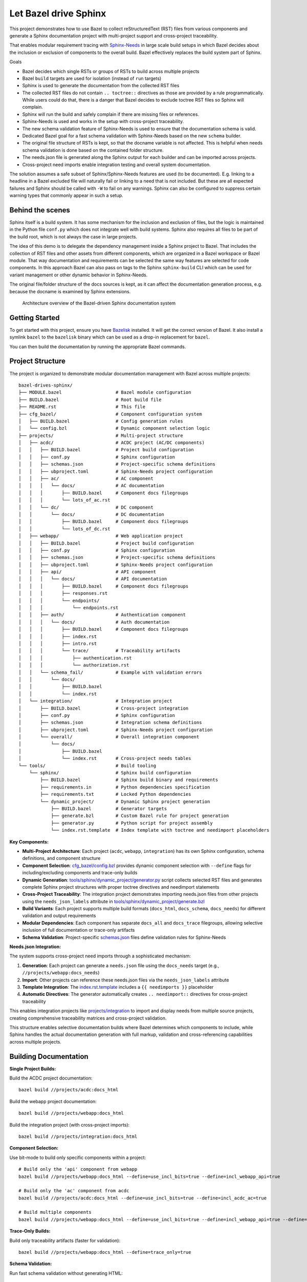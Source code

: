 Let Bazel drive Sphinx
======================

This project demonstrates how to use Bazel to collect reStructuredText (RST) files from various components
and generate a Sphinx documentation project with multi-project support and cross-project traceability.

That enables modular requirement tracing with `Sphinx-Needs <https://sphinx-needs.readthedocs.io>`__ in
large scale build setups in which Bazel decides about the inclusion or exclusion of components to the overall build.
Bazel effectively replaces the build system part of Sphinx.

Goals

- Bazel decides which single RSTs or groups of RSTs to build across multiple projects
- Bazel ``build`` targets are used for isolation (instead of ``run`` targets)
- Sphinx is used to generate the documentation from the collected RST files
- The collected RST files do not contain ``.. toctree::`` directives as those are provided by a rule programmatically.
  While users could do that, there is a danger that Bazel decides to exclude toctree RST files so Sphinx will complain.
- Sphinx will run the build and safely complain if there are missing files or references.
- Sphinx-Needs is used and works in the setup with cross-project traceability.
- The new schema validation feature of Sphinx-Needs is used to ensure that the documentation schema is valid.
- Dedicated Bazel goal for a fast schema validation with Sphinx-Needs based on the new ``schema`` builder.
- The original file structure of RSTs is kept, so that the docname variable is not affected.
  This is helpful when needs schema validation is done based on the contained folder structure.
- The needs.json file is generated along the Sphinx output for each builder and can be imported across projects.
- Cross-project need imports enable integration testing and overall system documentation.

The solution assumes a safe subset of Sphinx/Sphinx-Needs features are used (to be documented).
E.g. linking to a headline in a Bazel excluded file will naturally fail or linking to a need that is not included.
But these are all expected failures and Sphinx should be called with ``-W`` to fail on any warnings.
Sphinx can also be configured to suppress certain warning types that commonly appear in such a setup.

Behind the scenes
-----------------

Sphinx itself is a build system. It has some mechanism for the inclusion and exclusion of files, but the logic
is maintained in the Python file ``conf.py`` which does not integrate well with build systems.
Sphinx also requires all files to be part of the build root, which is not always the case in large projects.

The idea of this demo is to delegate the dependency management inside a Sphinx project to Bazel.
That includes the collection of RST files and other assets from different components,
which are organized in a Bazel workspace or Bazel module.
That way documentation and requirements can be selected the same way features are selected for code
components.
In this approach Bazel can also pass on tags to the Sphinx ``sphinx-build`` CLI which can be used for
variant management or other dynamic behavior in Sphinx-Needs.

The original file/folder structure of the docs sources is kept,
as it can affect the documentation generation process, e.g. because the docname is examined by Sphinx extensions.

.. figure:: architecture.drawio.png
   
   Architecture overview of the Bazel-driven Sphinx documentation system

Getting Started
---------------

To get started with this project, ensure you have `Bazelisk <https://github.com/bazelbuild/bazelisk>`__ installed.
It will get the correct version of Bazel. It also install a symlink ``bazel`` to the ``bazelisk`` binary which
can be used as a drop-in replacement for ``bazel``.

You can then build the documentation by running the appropriate Bazel commands.

Project Structure
-----------------

The project is organized to demonstrate modular documentation management with Bazel across multiple projects::

  bazel-drives-sphinx/
  ├── MODULE.bazel                    # Bazel module configuration
  ├── BUILD.bazel                     # Root build file
  ├── README.rst                      # This file
  ├── cfg_bazel/                      # Component configuration system
  │   ├── BUILD.bazel                 # Config generation rules
  │   └── config.bzl                  # Dynamic component selection logic
  ├── projects/                       # Multi-project structure
  │   ├── acdc/                       # ACDC project (AC/DC components)
  │   │   ├── BUILD.bazel             # Project build configuration
  │   │   ├── conf.py                 # Sphinx configuration
  │   │   ├── schemas.json            # Project-specific schema definitions
  │   │   ├── ubproject.toml          # Sphinx-Needs project configuration
  │   │   ├── ac/                     # AC component
  │   │   │   └── docs/               # AC documentation
  │   │   │       ├── BUILD.bazel     # Component docs filegroups
  │   │   │       └── lots_of_ac.rst
  │   │   └── dc/                     # DC component
  │   │       └── docs/               # DC documentation
  │   │           ├── BUILD.bazel     # Component docs filegroups
  │   │           └── lots_of_dc.rst
  │   ├── webapp/                     # Web application project
  │   │   ├── BUILD.bazel             # Project build configuration
  │   │   ├── conf.py                 # Sphinx configuration
  │   │   ├── schemas.json            # Project-specific schema definitions
  │   │   ├── ubproject.toml          # Sphinx-Needs project configuration
  │   │   ├── api/                    # API component
  │   │   │   └── docs/               # API documentation
  │   │   │       ├── BUILD.bazel     # Component docs filegroups
  │   │   │       ├── responses.rst
  │   │   │       └── endpoints/
  │   │   │           └── endpoints.rst
  │   │   ├── auth/                   # Authentication component
  │   │   │   └── docs/               # Auth documentation
  │   │   │       ├── BUILD.bazel     # Component docs filegroups
  │   │   │       ├── index.rst
  │   │   │       ├── intro.rst
  │   │   │       └── trace/          # Traceability artifacts
  │   │   │           ├── authentication.rst
  │   │   │           └── authorization.rst
  │   │   └── schema_fail/            # Example with validation errors
  │   │       └── docs/
  │   │           ├── BUILD.bazel
  │   │           └── index.rst
  │   └── integration/                # Integration project
  │       ├── BUILD.bazel             # Cross-project integration
  │       ├── conf.py                 # Sphinx configuration
  │       ├── schemas.json            # Integration schema definitions
  │       ├── ubproject.toml          # Sphinx-Needs project configuration
  │       └── overall/                # Overall integration component
  │           └── docs/
  │               ├── BUILD.bazel
  │               └── index.rst       # Cross-project needs tables
  └── tools/                          # Build tooling
      └── sphinx/                     # Sphinx build configuration
          ├── BUILD.bazel             # Sphinx build binary and requirements
          ├── requirements.in         # Python dependencies specification
          ├── requirements.txt        # Locked Python dependencies
          └── dynamic_project/        # Dynamic Sphinx project generation
              ├── BUILD.bazel         # Generator targets
              ├── generate.bzl        # Custom Bazel rule for project generation
              ├── generator.py        # Python script for project assembly
              └── index.rst.template  # Index template with toctree and needimport placeholders

**Key Components:**

- **Multi-Project Architecture**: Each project (``acdc``, ``webapp``, ``integration``) has its own Sphinx configuration,
  schema definitions, and component structure
- **Component Selection**: `cfg_bazel/config.bzl`_ provides dynamic component selection with
  ``--define`` flags for including/excluding components and trace-only builds
- **Dynamic Generation**: `tools/sphinx/dynamic_project/generator.py`_ script collects selected RST files and
  generates complete Sphinx project structures with proper toctree directives and needimport statements
- **Cross-Project Traceability**: The integration project demonstrates importing needs.json files from other projects
  using the ``needs_json_labels`` attribute in `tools/sphinx/dynamic_project/generate.bzl`_
- **Build Variants**: Each project supports multiple build formats (``docs_html``, ``docs_schema``, ``docs_needs``)
  for different validation and output requirements
- **Modular Dependencies**: Each component has separate ``docs_all`` and ``docs_trace`` filegroups, allowing
  selective inclusion of full documentation or trace-only artifacts
- **Schema Validation**: Project-specific `schemas.json`_ files define validation rules for Sphinx-Needs

**Needs.json Integration:**

The system supports cross-project need imports through a sophisticated mechanism:

1. **Generation**: Each project can generate a ``needs.json`` file using the ``docs_needs`` target (e.g., ``//projects/webapp:docs_needs``)
2. **Import**: Other projects can reference these needs.json files via the ``needs_json_labels`` attribute
3. **Template Integration**: The `index.rst.template`_ includes a ``{{ needimports }}`` placeholder
4. **Automatic Directives**: The generator automatically creates ``.. needimport::`` directives for cross-project traceability

This enables integration projects like `projects/integration`_ to import and display needs from multiple source projects,
creating comprehensive traceability matrices and cross-project validation.

This structure enables selective documentation builds where Bazel determines which components to include, while Sphinx handles the actual documentation generation with full markup, validation and cross-referencing capabilities across multiple projects.

Building Documentation
----------------------

**Single Project Builds:**

Build the ACDC project documentation::

  bazel build //projects/acdc:docs_html

Build the webapp project documentation::

  bazel build //projects/webapp:docs_html

Build the integration project (with cross-project imports)::

  bazel build //projects/integration:docs_html

**Component Selection:**

Use bit-mode to build only specific components within a project::

  # Build only the 'api' component from webapp
  bazel build //projects/webapp:docs_html --define=use_incl_bits=true --define=incl_webapp_api=true

  # Build only the 'ac' component from acdc
  bazel build //projects/acdc:docs_html --define=use_incl_bits=true --define=incl_acdc_ac=true

  # Build multiple components
  bazel build //projects/webapp:docs_html --define=use_incl_bits=true --define=incl_webapp_api=true --define=incl_webapp_auth=true

**Trace-Only Builds:**

Build only traceability artifacts (faster for validation)::

  bazel build //projects/webapp:docs_html --define=trace_only=true

**Schema Validation:**

Run fast schema validation without generating HTML::

  bazel build //projects/webapp:docs_schema
  bazel build //projects/acdc:docs_schema

**Needs.json Generation:**

Generate needs.json files for cross-project import::

  bazel build //projects/webapp:docs_needs
  bazel build //projects/acdc:docs_needs

**Legacy Component Selection (tools/generate_project):**

The legacy system still supports the original component selection mechanism::

  bazel build //tools/generate_project:generate --define=docs_group=api
  bazel build //tools/generate_project:generate --define=docs_group=auth
  bazel build //tools/generate_project:generate --define=docs_group=schema_fail

Observe how the build fails for schema_fail as validation errors are present.
Sphinx runs with ``-W`` which makes the build fail on each warning.

Updating dependencies
---------------------

1. Modify tools/sphinx/requirements.in
2. Run ``bazel run //tools/sphinx:requirements.update``

.. _cfg_bazel/config.bzl: cfg_bazel/config.bzl
.. _tools/sphinx/dynamic_project/generator.py: tools/sphinx/dynamic_project/generator.py
.. _tools/sphinx/dynamic_project/generate.bzl: tools/sphinx/dynamic_project/generate.bzl
.. _schemas.json: projects/webapp/schemas.json
.. _index.rst.template: tools/sphinx/dynamic_project/index.rst.template
.. _projects/integration: projects/integration/BUILD.bazel
